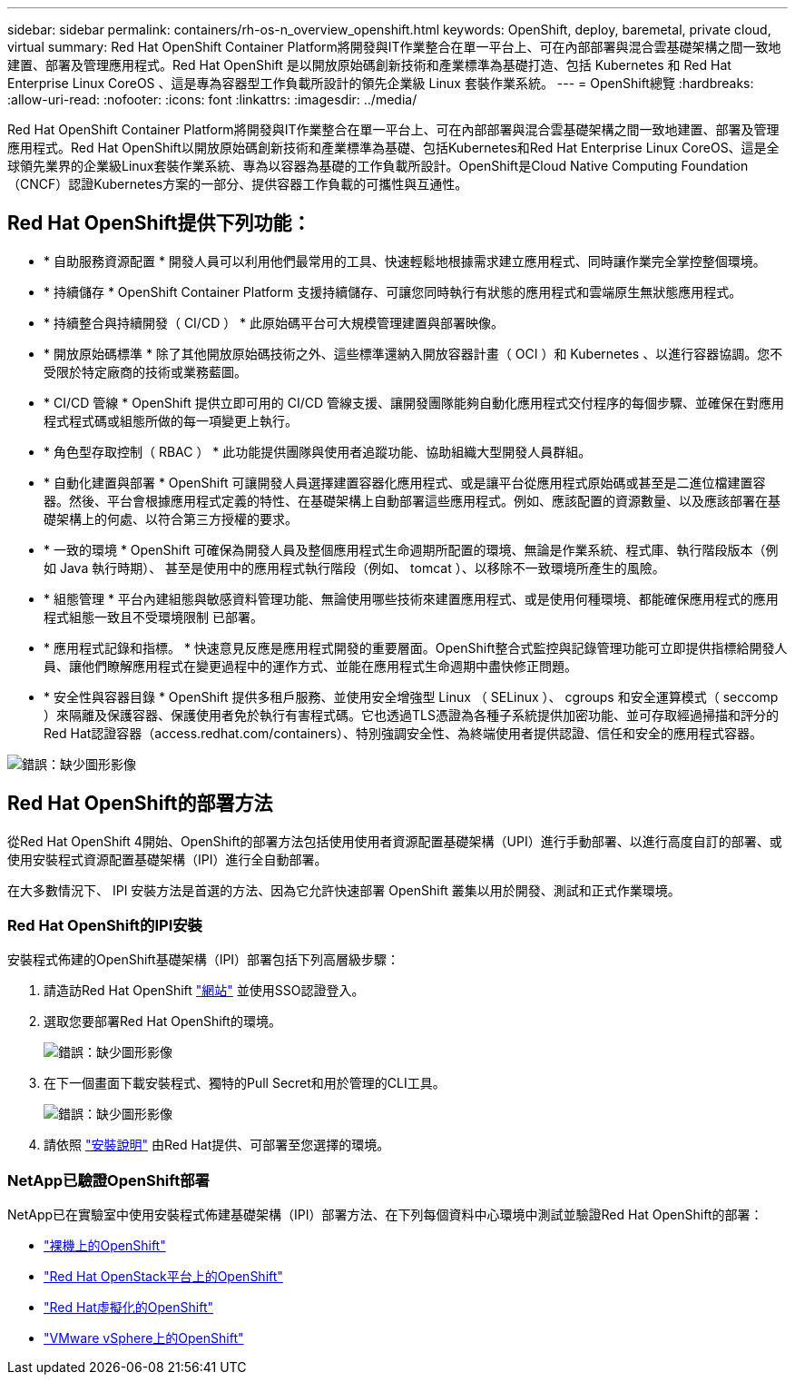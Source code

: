 ---
sidebar: sidebar 
permalink: containers/rh-os-n_overview_openshift.html 
keywords: OpenShift, deploy, baremetal, private cloud, virtual 
summary: Red Hat OpenShift Container Platform將開發與IT作業整合在單一平台上、可在內部部署與混合雲基礎架構之間一致地建置、部署及管理應用程式。Red Hat OpenShift 是以開放原始碼創新技術和產業標準為基礎打造、包括 Kubernetes 和 Red Hat Enterprise Linux CoreOS 、這是專為容器型工作負載所設計的領先企業級 Linux 套裝作業系統。 
---
= OpenShift總覽
:hardbreaks:
:allow-uri-read: 
:nofooter: 
:icons: font
:linkattrs: 
:imagesdir: ../media/


[role="lead"]
Red Hat OpenShift Container Platform將開發與IT作業整合在單一平台上、可在內部部署與混合雲基礎架構之間一致地建置、部署及管理應用程式。Red Hat OpenShift以開放原始碼創新技術和產業標準為基礎、包括Kubernetes和Red Hat Enterprise Linux CoreOS、這是全球領先業界的企業級Linux套裝作業系統、專為以容器為基礎的工作負載所設計。OpenShift是Cloud Native Computing Foundation（CNCF）認證Kubernetes方案的一部分、提供容器工作負載的可攜性與互通性。



== Red Hat OpenShift提供下列功能：

* * 自助服務資源配置 * 開發人員可以利用他們最常用的工具、快速輕鬆地根據需求建立應用程式、同時讓作業完全掌控整個環境。
* * 持續儲存 * OpenShift Container Platform 支援持續儲存、可讓您同時執行有狀態的應用程式和雲端原生無狀態應用程式。
* * 持續整合與持續開發（ CI/CD ） * 此原始碼平台可大規模管理建置與部署映像。
* * 開放原始碼標準 * 除了其他開放原始碼技術之外、這些標準還納入開放容器計畫（ OCI ）和 Kubernetes 、以進行容器協調。您不受限於特定廠商的技術或業務藍圖。
* * CI/CD 管線 * OpenShift 提供立即可用的 CI/CD 管線支援、讓開發團隊能夠自動化應用程式交付程序的每個步驟、並確保在對應用程式程式碼或組態所做的每一項變更上執行。
* * 角色型存取控制（ RBAC ） * 此功能提供團隊與使用者追蹤功能、協助組織大型開發人員群組。
* * 自動化建置與部署 * OpenShift 可讓開發人員選擇建置容器化應用程式、或是讓平台從應用程式原始碼或甚至是二進位檔建置容器。然後、平台會根據應用程式定義的特性、在基礎架構上自動部署這些應用程式。例如、應該配置的資源數量、以及應該部署在基礎架構上的何處、以符合第三方授權的要求。
* * 一致的環境 * OpenShift 可確保為開發人員及整個應用程式生命週期所配置的環境、無論是作業系統、程式庫、執行階段版本（例如 Java 執行時期）、 甚至是使用中的應用程式執行階段（例如、 tomcat ）、以移除不一致環境所產生的風險。
* * 組態管理 * 平台內建組態與敏感資料管理功能、無論使用哪些技術來建置應用程式、或是使用何種環境、都能確保應用程式的應用程式組態一致且不受環境限制
已部署。
* * 應用程式記錄和指標。 * 快速意見反應是應用程式開發的重要層面。OpenShift整合式監控與記錄管理功能可立即提供指標給開發人員、讓他們瞭解應用程式在變更過程中的運作方式、並能在應用程式生命週期中盡快修正問題。
* * 安全性與容器目錄 * OpenShift 提供多租戶服務、並使用安全增強型 Linux （ SELinux ）、 cgroups 和安全運算模式（ seccomp ）來隔離及保護容器、保護使用者免於執行有害程式碼。它也透過TLS憑證為各種子系統提供加密功能、並可存取經過掃描和評分的Red Hat認證容器（access.redhat.com/containers）、特別強調安全性、為終端使用者提供認證、信任和安全的應用程式容器。


image:redhat_openshift_image4.png["錯誤：缺少圖形影像"]



== Red Hat OpenShift的部署方法

從Red Hat OpenShift 4開始、OpenShift的部署方法包括使用使用者資源配置基礎架構（UPI）進行手動部署、以進行高度自訂的部署、或使用安裝程式資源配置基礎架構（IPI）進行全自動部署。

在大多數情況下、 IPI 安裝方法是首選的方法、因為它允許快速部署 OpenShift 叢集以用於開發、測試和正式作業環境。



=== Red Hat OpenShift的IPI安裝

安裝程式佈建的OpenShift基礎架構（IPI）部署包括下列高層級步驟：

. 請造訪Red Hat OpenShift link:https://www.openshift.com["網站"^] 並使用SSO認證登入。
. 選取您要部署Red Hat OpenShift的環境。
+
image:redhat_openshift_image8.jpeg["錯誤：缺少圖形影像"]

. 在下一個畫面下載安裝程式、獨特的Pull Secret和用於管理的CLI工具。
+
image:redhat_openshift_image9.jpeg["錯誤：缺少圖形影像"]

. 請依照 link:https://docs.openshift.com/container-platform/4.7/installing/index.html["安裝說明"] 由Red Hat提供、可部署至您選擇的環境。




=== NetApp已驗證OpenShift部署

NetApp已在實驗室中使用安裝程式佈建基礎架構（IPI）部署方法、在下列每個資料中心環境中測試並驗證Red Hat OpenShift的部署：

* link:rh-os-n_openshift_BM.html["裸機上的OpenShift"]
* link:rh-os-n_openshift_OSP.html["Red Hat OpenStack平台上的OpenShift"]
* link:rh-os-n_openshift_RHV.html["Red Hat虛擬化的OpenShift"]
* link:rh-os-n_openshift_VMW.html["VMware vSphere上的OpenShift"]

